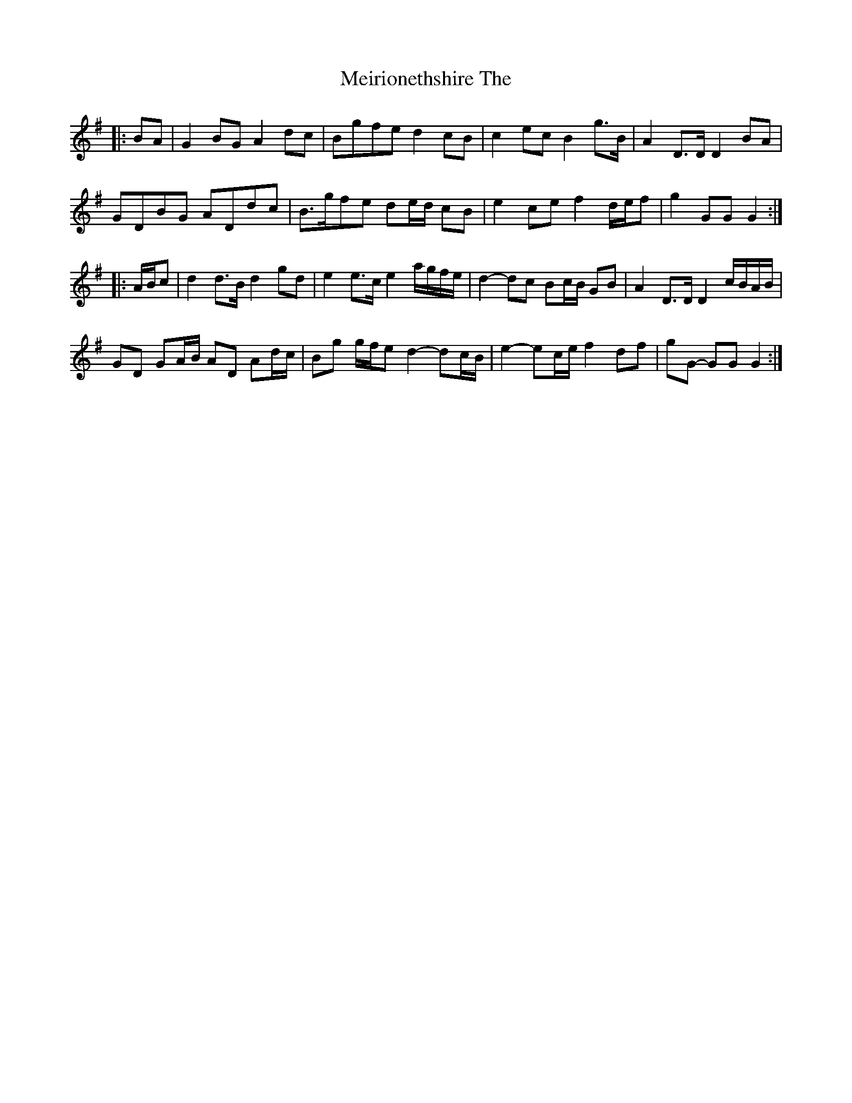 X: 26270
T: Meirionethshire The
R: march
M: 
K: Gmajor
|:BA|G2 BG A2 dc|Bgfe d2 cB|c2 ec B2 g>B|A2 D>D D2 BA|
GDBG ADdc|B>gfe de/d/ cB|e2 ce f2 d/e/f|g2 GG G2:|
|:A/B/c|d2 d>B d2 gd|e2 e>c e2 a/g/f/e/|d2- dc Bc/B/ GB|A2 D>D D2 c/B/A/B/|
GD GA/B/ AD Ad/c/|Bg g/f/e d2- dc/B/|e2- ec/e/ f2 df|gG- GG G2:|

